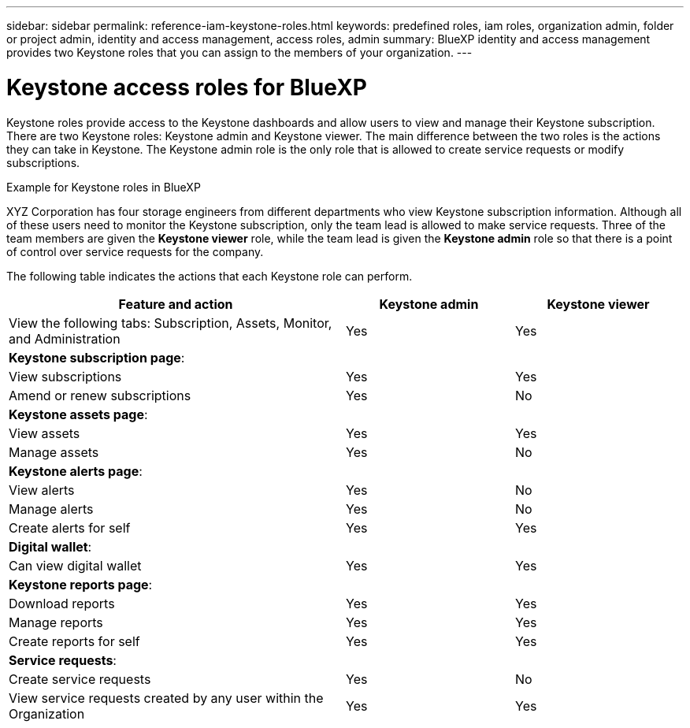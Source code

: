 ---
sidebar: sidebar
permalink: reference-iam-keystone-roles.html
keywords: predefined roles, iam roles, organization admin, folder or project admin, identity and access management, access roles, admin
summary: BlueXP identity and access management provides two Keystone roles that you can assign to the members of your organization.
---

= Keystone access roles for BlueXP
:hardbreaks:
:nofooter:
:icons: font
:linkattrs:
:imagesdir: ./media/

[.lead]
Keystone roles provide access to the Keystone dashboards and allow users to view and manage their Keystone subscription. There are two Keystone roles: Keystone admin and Keystone viewer. The main difference between the two roles is the actions they can take in Keystone. The Keystone admin role is the only role that is allowed to create service requests or modify subscriptions.

.Example for Keystone roles in BlueXP

XYZ Corporation has four storage engineers from different departments who view Keystone subscription information. Although all of these users need to monitor the Keystone subscription, only the team lead is allowed to make service requests. Three of the team members are given the *Keystone viewer* role, while the team lead is given the *Keystone admin* role so that there is a point of control over service requests for the company.



The following table indicates the actions that each Keystone role can perform. 

[cols=3*,options="header",cols="40,20a,20a",width="100%"]
|===
| Feature and action
| Keystone admin
| Keystone viewer

| View the following tabs: Subscription, Assets, Monitor, and Administration | Yes | Yes
3+| *Keystone subscription page*: 
| View subscriptions | Yes | Yes
| Amend or renew subscriptions | Yes | No
3+| *Keystone assets page*: 
| View assets  | Yes | Yes 
| Manage assets | Yes | No
3+| *Keystone alerts page*: 
| View alerts | Yes | No 
| Manage alerts | Yes | No 
| Create alerts for self | Yes | Yes
3+| *Digital wallet*:
| Can view digital wallet | Yes | Yes
3+| *Keystone reports page*:
| Download reports | Yes | Yes
| Manage reports | Yes | Yes
| Create reports for self | Yes | Yes
3+| *Service requests*:
| Create service requests | Yes | No
| View service requests created by any user within the Organization | Yes | Yes


|===

